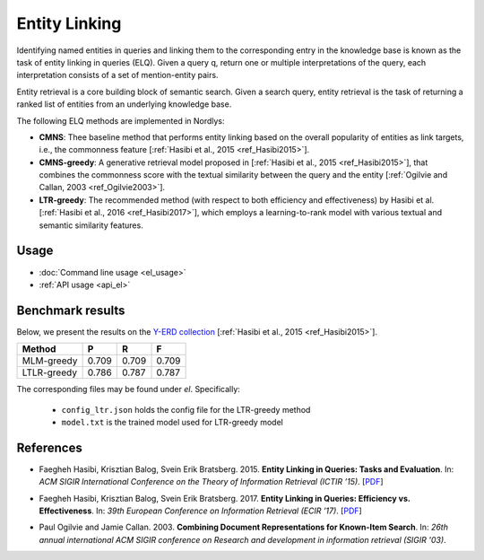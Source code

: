 Entity Linking
================

Identifying named entities in queries and linking them to the corresponding entry in the knowledge base is known as the task of entity linking in queries (ELQ). Given a query q, return one or multiple interpretations of the query, each interpretation consists of a set of mention-entity pairs.

Entity retrieval is a core building block of semantic search.  Given a search query, entity retrieval is the task of returning a ranked list of entities from an underlying knowledge base.

The following ELQ methods are implemented in Nordlys:

- **CMNS**:  Thee baseline method that performs entity linking based on the overall popularity of entities as link targets, i.e., the commonness feature [:ref:`Hasibi et al., 2015 <ref_Hasibi2015>`].

-  **CMNS-greedy**: A generative retrieval model proposed in [:ref:`Hasibi et al., 2015 <ref_Hasibi2015>`], that combines the commonness score with the textual similarity between the query and the entity [:ref:`Ogilvie and Callan, 2003 <ref_Ogilvie2003>`].

- **LTR-greedy**: The recommended method (with respect to both efficiency and effectiveness) by Hasibi et al. [:ref:`Hasibi et al., 2016 <ref_Hasibi2017>`], which employs a learning-to-rank model with various textual and semantic similarity features.

Usage
-----

- :doc:`Command line usage <el_usage>`
- :ref:`API usage <api_el>`


Benchmark results
-----------------

Below, we present the results on the `Y-ERD collection <https://github.com/hasibi/EntityLinkingInQueries-ELQ>`_ [:ref:`Hasibi et al., 2015 <ref_Hasibi2015>`].


+-------------+---------+----------+----------+
| Method      | P       | R        | F        |
+=============+=========+==========+==========+
| MLM-greedy  | 0.709   | 0.709    | 0.709    |
+-------------+---------+----------+----------+
| LTLR-greedy | 0.786   | 0.787    | 0.787    |
+-------------+---------+----------+----------+


The corresponding files may be found under `el`. Specifically:

  - ``config_ltr.json`` holds the config file for the LTR-greedy method
  - ``model.txt`` is the trained model used for LTR-greedy model


References
----------

.. _ref_Hasibi2015:

- Faegheh Hasibi, Krisztian Balog, Svein Erik Bratsberg. 2015. **Entity Linking in Queries: Tasks and Evaluation**. In: *ACM SIGIR International Conference on the Theory of Information Retrieval (ICTIR ’15)*. [`PDF <http://hasibi.com/files/ictir2015-elq.pdf>`_]

.. _ref_Hasibi2017:

- Faegheh Hasibi, Krisztian Balog, Svein Erik Bratsberg. 2017. **Entity Linking in Queries: Efficiency vs. Effectiveness**. In: *39th European Conference on Information Retrieval (ECIR ’17)*. [`PDF <http://hasibi.com/files/ecir2017-elq.pdf>`_]

.. _ref_Ogilvie2003:

- Paul Ogilvie and Jamie Callan. 2003. **Combining Document Representations for Known-Item Search**. In: *26th annual international ACM SIGIR conference on Research and development in information retrieval (SIGIR '03)*.

